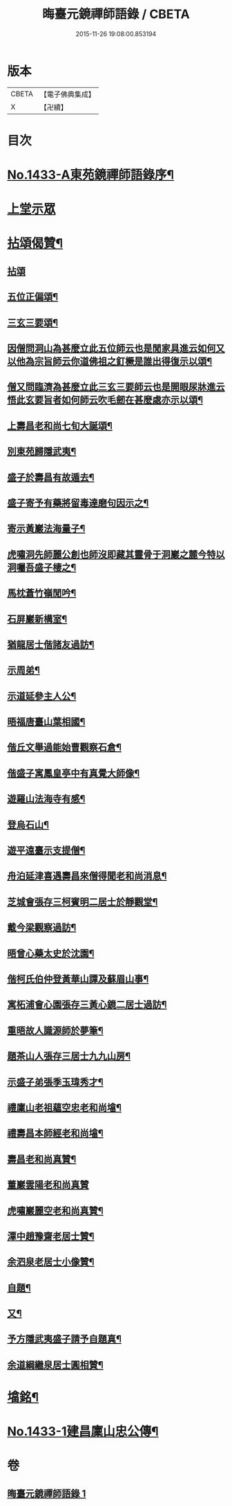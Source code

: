 #+TITLE: 晦臺元鏡禪師語錄 / CBETA
#+DATE: 2015-11-26 19:08:00.853194
* 版本
 |     CBETA|【電子佛典集成】|
 |         X|【卍續】    |

* 目次
* [[file:KR6q0363_001.txt::001-0217b1][No.1433-A東苑鏡禪師語錄序¶]]
* [[file:KR6q0363_001.txt::0217c8][上堂示眾]]
* [[file:KR6q0363_001.txt::0220b24][拈頌偈贊¶]]
** [[file:KR6q0363_001.txt::0220b24][拈頌]]
** [[file:KR6q0363_001.txt::0222b9][五位正偏頌¶]]
** [[file:KR6q0363_001.txt::0222b20][三玄三要頌¶]]
** [[file:KR6q0363_001.txt::0222c9][因僧問洞山為甚麼立此五位師云也是閒家具進云如何又以他為宗旨師云你道佛祖之釘橛是誰出得復示以頌¶]]
** [[file:KR6q0363_001.txt::0222c13][僧又問臨濟為甚麼立此三玄三要師云也是開眼尿牀進云悟此玄要旨者如何師云吹毛劒在甚麼處亦示以頌¶]]
** [[file:KR6q0363_001.txt::0222c17][上壽昌老和尚七旬大誕頌¶]]
** [[file:KR6q0363_001.txt::0222c20][別東苑歸隱武夷¶]]
** [[file:KR6q0363_001.txt::0223a3][盛子於壽昌有故遁去¶]]
** [[file:KR6q0363_001.txt::0223a6][盛子寄予有藥將留毒達磨句因示之¶]]
** [[file:KR6q0363_001.txt::0223a9][寄示黃巖法海量子¶]]
** [[file:KR6q0363_001.txt::0223a12][虎嘯洞先師麗公創也師沒即藏其靈骨于洞巖之麓今特以洞囑吾盛子棲之¶]]
** [[file:KR6q0363_001.txt::0223a15][馬枕蒼竹嶺閒吟¶]]
** [[file:KR6q0363_001.txt::0223a18][石屏巖新構室¶]]
** [[file:KR6q0363_001.txt::0223a23][猶龍居士偕諸友過訪¶]]
** [[file:KR6q0363_001.txt::0223b3][示周弟¶]]
** [[file:KR6q0363_001.txt::0223b6][示道延參主人公¶]]
** [[file:KR6q0363_001.txt::0223b9][晤福唐臺山葉相國¶]]
** [[file:KR6q0363_001.txt::0223b12][偕丘文舉過能始曹觀察石倉¶]]
** [[file:KR6q0363_001.txt::0223b15][偕盛子寓鳳皇亭中有真覺大師像¶]]
** [[file:KR6q0363_001.txt::0223b18][遊羅山法海寺有感¶]]
** [[file:KR6q0363_001.txt::0223b21][登烏石山¶]]
** [[file:KR6q0363_001.txt::0223b24][遊平遠臺示支提僧¶]]
** [[file:KR6q0363_001.txt::0223c3][舟泊延津喜遇壽昌來僧得聞老和尚消息¶]]
** [[file:KR6q0363_001.txt::0223c6][芝城會張存三柯賓明二居士於靜觀堂¶]]
** [[file:KR6q0363_001.txt::0223c9][戴今梁觀察過訪¶]]
** [[file:KR6q0363_001.txt::0223c12][晤曾心藥太史於沈園¶]]
** [[file:KR6q0363_001.txt::0223c15][偕柯氏伯仲登黃華山譚及蘇眉山事¶]]
** [[file:KR6q0363_001.txt::0223c18][寓柘浦會心園張存三黃心鏡二居士過訪¶]]
** [[file:KR6q0363_001.txt::0223c21][重晤故人識源師於夢筆¶]]
** [[file:KR6q0363_001.txt::0223c24][題茶山人張存三居士九九山房¶]]
** [[file:KR6q0363_001.txt::0224a4][示盛子弟張季玉瑋秀才¶]]
** [[file:KR6q0363_001.txt::0224a8][禮廩山老祖蘊空忠老和尚墖¶]]
** [[file:KR6q0363_001.txt::0224a14][禮壽昌本師經老和尚墖¶]]
** [[file:KR6q0363_001.txt::0224a20][壽昌老和尚真贊¶]]
** [[file:KR6q0363_001.txt::0224a24][董巖雲陽老和尚真贊]]
** [[file:KR6q0363_001.txt::0224b5][虎嘯巖麗空老和尚真贊¶]]
** [[file:KR6q0363_001.txt::0224b9][潭中趙豫齋老居士贊¶]]
** [[file:KR6q0363_001.txt::0224b12][余泗泉老居士小像贊¶]]
** [[file:KR6q0363_001.txt::0224b16][自題¶]]
** [[file:KR6q0363_001.txt::0224b20][又¶]]
** [[file:KR6q0363_001.txt::0224b24][予方隱武夷盛子請予自題真¶]]
** [[file:KR6q0363_001.txt::0224c5][余道綱繼泉居士圓相贊¶]]
* [[file:KR6q0363_001.txt::0224c9][墖銘¶]]
* [[file:KR6q0363_001.txt::0226b1][No.1433-1建昌廩山忠公傳¶]]
* 卷
** [[file:KR6q0363_001.txt][晦臺元鏡禪師語錄 1]]
